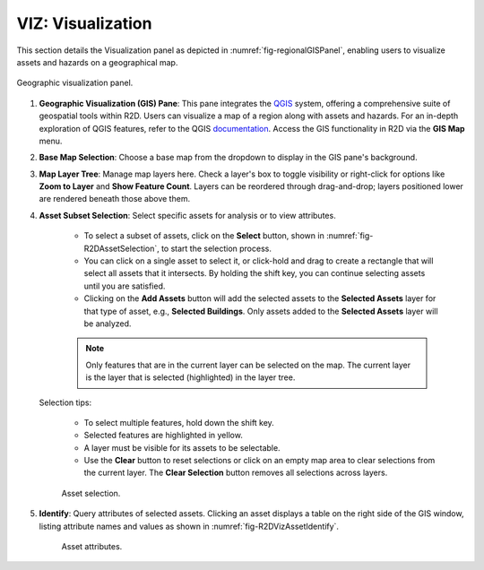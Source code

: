 .. _r2d-viz:

VIZ: Visualization
==================

This section details the Visualization panel as depicted in :numref:`fig-regionalGISPanel`, enabling users to visualize assets and hazards on a geographical map.

.. _fig-regionalGISPanel:

.. figure:: figures/R2DVIZPanel.png
  :align: center
  :figclass: align-center

  Geographic visualization panel.

#. **Geographic Visualization (GIS) Pane**: This pane integrates the `QGIS <https://www.qgis.org/en/site/index.html>`_ system, offering a comprehensive suite of geospatial tools within R2D. Users can visualize a map of a region along with assets and hazards. For an in-depth exploration of QGIS features, refer to the QGIS `documentation <https://www.qgis.org/en/docs/index.html>`_. Access the GIS functionality in R2D via the **GIS Map** menu.

#. **Base Map Selection**: Choose a base map from the dropdown to display in the GIS pane's background.

#. **Map Layer Tree**: Manage map layers here. Check a layer's box to toggle visibility or right-click for options like **Zoom to Layer** and **Show Feature Count**. Layers can be reordered through drag-and-drop; layers positioned lower are rendered beneath those above them.

#. **Asset Subset Selection**: Select specific assets for analysis or to view attributes.

	- To select a subset of assets, click on the **Select** button, shown in :numref:`fig-R2DAssetSelection`, to start the selection process. 
	- You can click on a single asset to select it, or click-hold and drag to create a rectangle that will select all assets that it intersects. By holding the shift key, you can continue selecting assets until you are satisfied. 
	- Clicking on the **Add Assets** button will add the selected assets to the **Selected Assets** layer for that type of asset, e.g., **Selected Buildings**. Only assets added to the **Selected Assets** layer will be analyzed. 
	
	.. note:: Only features that are in the current layer can be selected on the map. The current layer is the layer that is selected (highlighted) in the layer tree. 
	
   Selection tips:
   
	- To select multiple features, hold down the shift key.
	- Selected features are highlighted in yellow.
	- A layer must be visible for its assets to be selectable.
	- Use the **Clear** button to reset selections or click on an empty map area to clear selections from the current layer. The **Clear Selection** button removes all selections across layers.
	
	.. _fig-R2DAssetSelection: 

	.. figure:: figures/R2DAssetSelection.png
	  :align: center
	  :figclass: align-center

	  Asset selection.
	  
#. **Identify**: Query attributes of selected assets. Clicking an asset displays a table on the right side of the GIS window, listing attribute names and values as shown in :numref:`fig-R2DVizAssetIdentify`.

	.. _fig-R2DVizAssetIdentify:

	.. figure:: figures/R2DVizAssetIdentify.png
	  :align: center
	  :figclass: align-center

	  Asset attributes.
